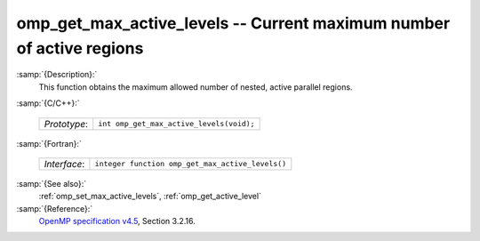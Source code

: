 ..
  Copyright 1988-2022 Free Software Foundation, Inc.
  This is part of the GCC manual.
  For copying conditions, see the GPL license file

.. _omp_get_max_active_levels:

omp_get_max_active_levels -- Current maximum number of active regions
*********************************************************************

:samp:`{Description}:`
  This function obtains the maximum allowed number of nested, active parallel regions.

:samp:`{C/C++}:`

  ============  ========================================
  *Prototype*:  ``int omp_get_max_active_levels(void);``
  ============  ========================================

:samp:`{Fortran}:`

  ============  ================================================
  *Interface*:  ``integer function omp_get_max_active_levels()``
  ============  ================================================

:samp:`{See also}:`
  :ref:`omp_set_max_active_levels`, :ref:`omp_get_active_level`

:samp:`{Reference}:`
  `OpenMP specification v4.5 <https://www.openmp.org>`_, Section 3.2.16.